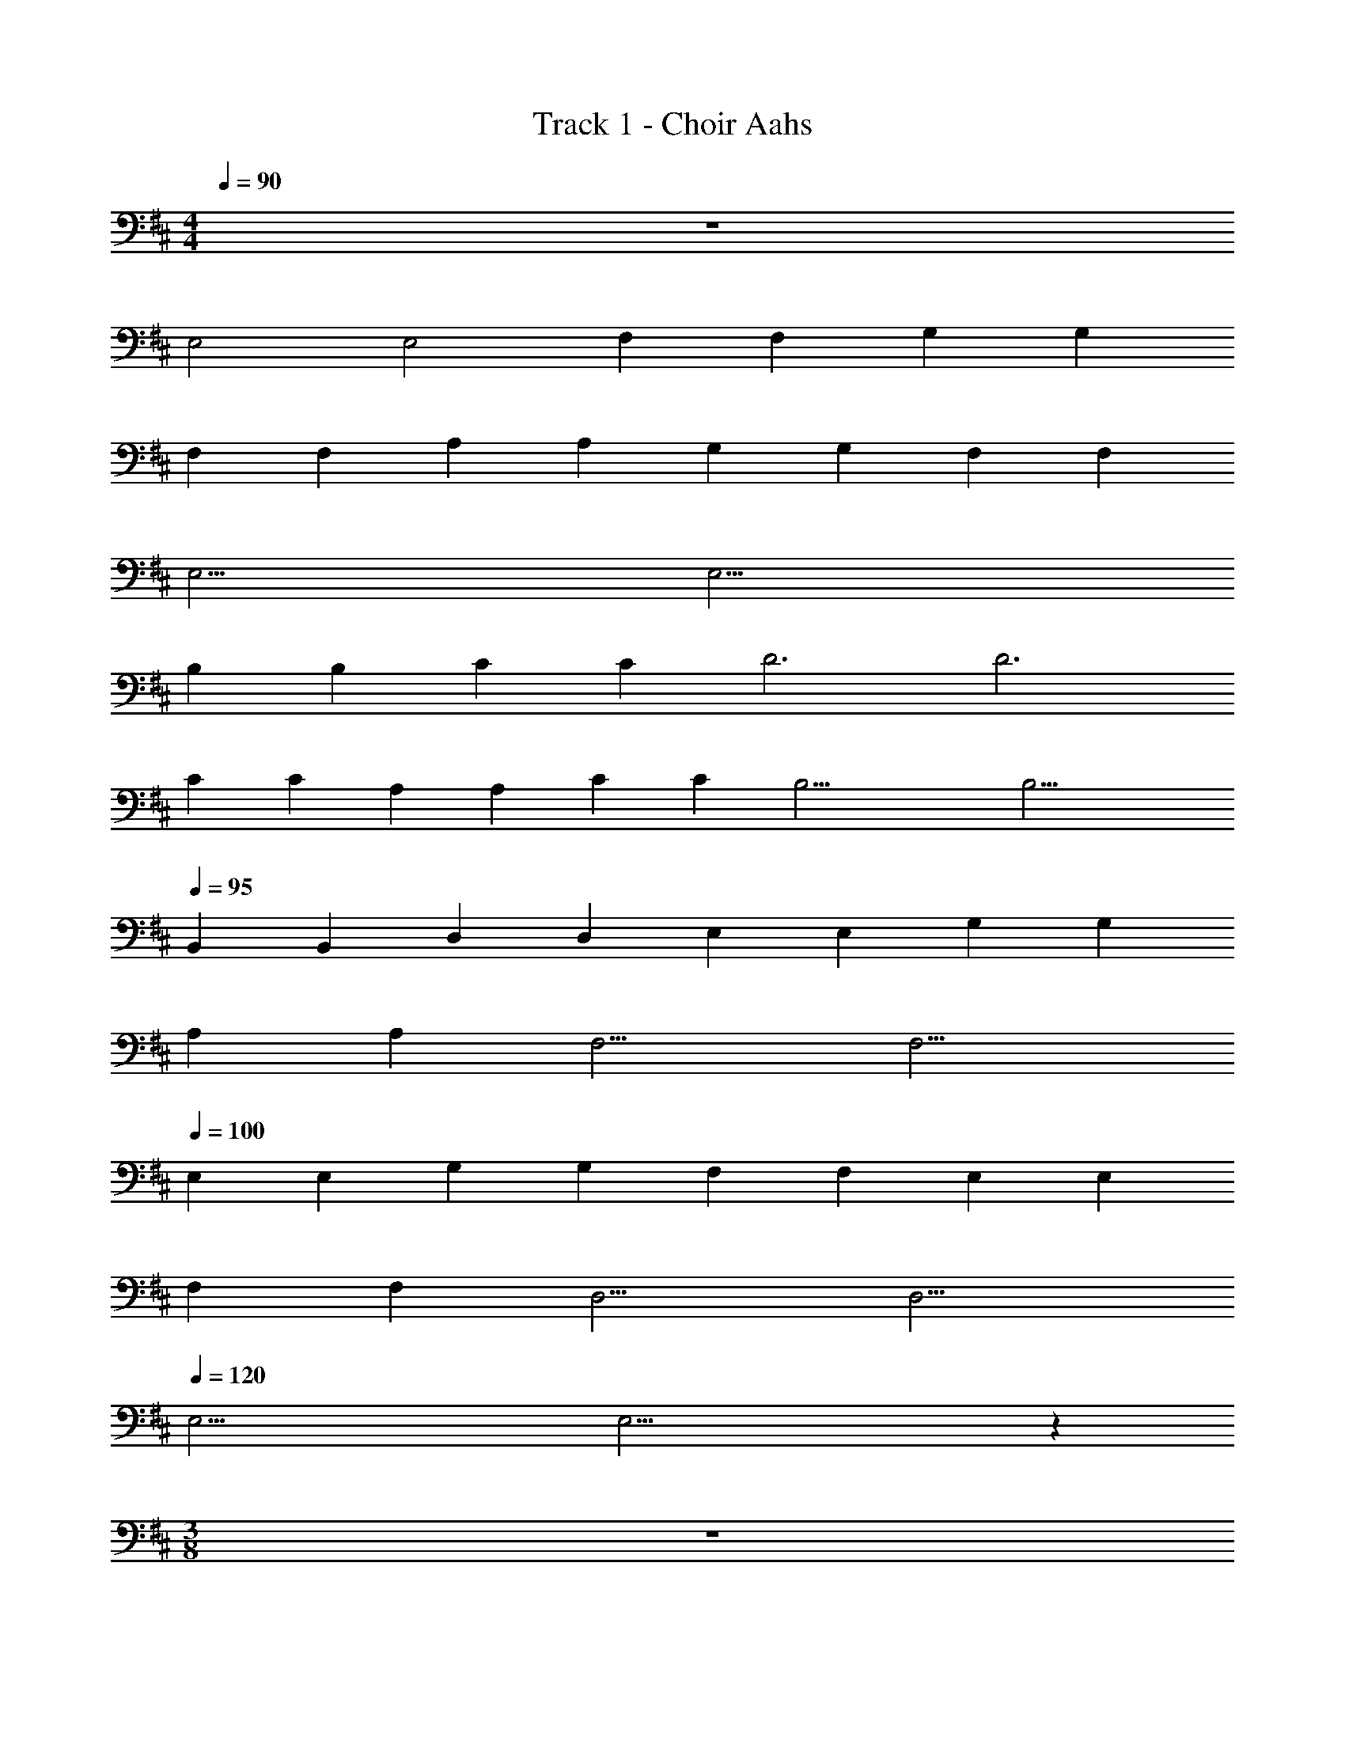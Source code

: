 X: 1
T: Track 1 - Choir Aahs
Z: ABC Generated by Starbound Composer v0.8.7
L: 1/4
M: 4/4
Q: 1/4=90
K: D
z4 
[z/4E,2] [z7/4E,2] [z/4F,] [z3/4F,] [z/4G,] [z3/4G,] 
[z/4F,] [z3/4F,] [z/4A,] [z3/4A,] [z/4G,] [z3/4G,] [z/4F,] [z3/4F,] 
[z/4E,23/4] E,23/4 
[z/4B,] [z3/4B,] [z/4C] [z3/4C] [z/4D3] [z11/4D3] 
[z/4C] [z3/4C] [z/4A,] [z3/4A,] [z/4C] [z3/4C] [z/4B,23/4] B,23/4 
Q: 1/4=95
[z/4B,,] [z3/4B,,] [z/4D,] [z3/4D,] [z/4E,] [z3/4E,] [z/4G,] [z3/4G,] 
[z/4A,] [z3/4A,] [z/4F,11/4] F,11/4 
Q: 1/4=100
[z/4E,] [z3/4E,] [z/4G,] [z3/4G,] [z/4F,] [z3/4F,] [z/4E,] [z3/4E,] 
[z/4F,] [z3/4F,] [z/4D,11/4] D,11/4 
Q: 1/4=120
[z/4E,31/4] E,31/4 z120 
M: 3/8
z3/ 
M: 4/4
z44 
M: 3/8
z3/ 
M: 4/4
[z/4E,63/4] [z15/4E,63/4] 
[z/4F,47/4] [z15/4F,47/4] 
[z/4B,15/4G,31/4] [B,15/4G,31/4] 
[z/4A,15/4C15/4] [A,15/4C15/4] 
[z/4E,127/4] [z15/4E,127/4] 
[z/4F,111/4] [z15/4F,111/4] 
[z/4B,15/4G,95/4] [B,15/4G,95/4] 
[z/4A,79/4C79/4] [A,79/4C79/4] 
Q: 1/4=90
z4 
[z/4E,2] [z7/4E,2] [z/4F,] [z3/4F,] [z/4G,] [z3/4G,] 
[z/4F,] [z3/4F,] [z/4A,] [z3/4A,] [z/4G,] [z3/4G,] [z/4F,] [z3/4F,] 
[z/4E,23/4] E,23/4 
[z/4B,] [z3/4B,] [z/4C] [z3/4C] [z/4D3] [z11/4D3] 
[z/4C] [z3/4C] [z/4A,] [z3/4A,] [z/4C] [z3/4C] [z/4B,23/4] B,23/4 
Q: 1/4=95
[z/4B,,] [z3/4B,,] [z/4D,] [z3/4D,] [z/4E,] [z3/4E,] [z/4G,] [z3/4G,] 
[z/4A,] [z3/4A,] [z/4F,11/4] F,11/4 
Q: 1/4=100
[z/4E,] [z3/4E,] [z/4G,] [z3/4G,] [z/4F,] [z3/4F,] [z/4E,] [z3/4E,] 
[z/4F,] [z3/4F,] [z/4D,11/4] D,11/4 
Q: 1/4=120
[z/4E,47/4] E,47/4 
